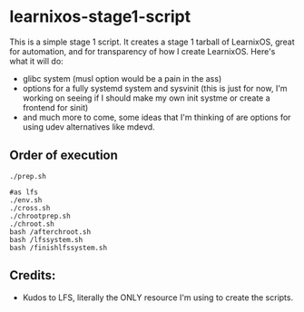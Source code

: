 * learnixos-stage1-script
This is a simple stage 1 script. It creates a stage 1 tarball of LearnixOS, great for automation, and for transparency of how I create LearnixOS. Here's what it will do:
+ glibc system (musl option would be a pain in the ass)
+ options for a fully systemd system and sysvinit (this is just for now, I'm working on seeing if I should make my own init systme or create a frontend for sinit)
+ and much more to come, some ideas that I'm thinking of are options for using udev alternatives like mdevd.

** Order of execution
#+begin_src shell
  ./prep.sh

  #as lfs
  ./env.sh
  ./cross.sh
  ./chrootprep.sh
  ./chroot.sh
  bash /afterchroot.sh
  bash /lfssystem.sh
  bash /finishlfssystem.sh
#+end_src
** Credits:
+ Kudos to LFS, literally the ONLY resource I'm using to create the scripts.
